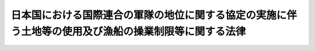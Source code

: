 .. _S29HO148:

======================================================================================================
日本国における国際連合の軍隊の地位に関する協定の実施に伴う土地等の使用及び漁船の操業制限等に関する法律
======================================================================================================

.. raw:: html
    
    
    <b>日本国における国際連合の軍隊の地位に関する協定の実施に伴う土地等の使用及び漁船の操業制限等に関する法律<br>
    （昭和二十九年六月一日法律第百四十八号）</b><br><br><p>
    </p><div class="arttitle"><a name="1000000000000000000000000000000000000000000000000100000000000000000000000000000">（日本国における国際連合の軍隊の地位に関する協定の実施に伴う土地等の使用等）</a>
    </div><div class="item"><b>第一条</b>
    <a name="1000000000000000000000000000000000000000000000000100000000001000000000000000000"></a>
    　政府は、日本国における国際連合の軍隊の地位に関する協定（以下「協定」という。）の効力発生の際、協定に基き日本国内にある国際連合の軍隊（以下「国際連合の軍隊」という。）が現に使用している土地等（日本国とアメリカ合衆国との間の安全保障条約第三条に基く行政協定の実施に伴う土地等の使用等に関する特別措置法（昭和二十七年法律第百四十号。以下「特別措置法」という。）第二条に規定する土地等という。以下同じ。）を、協定の効力発生の日の後、なお引き続いて国際連合の軍隊の用に供するため必要がある場合においては、特別措置法の規定により土地等を使用し、又は収用する場合の例により、使用し、又は収用することができる。この場合において、特別措置法附則第二項の規定中「この法律施行の際、連合国最高司令官の要求に基く使用を現に継続している土地等で、日本国とアメリカ合衆国との間の安全保障条約の効力発生の日から九十日を経過した後、なお引き続いて駐留軍のために使用する必要があるものについて」とあるのは、「協定の効力発生の際、国際連合の軍隊が現に使用している土地等で、協定の効力発生の日の後、なお引き続いて国際連合の軍隊のために使用する必要があるものについて」と、「日本国とアメリカ合衆国との間の安全保障条約の効力発生の日から九十日以内に、」とあるのは、「協定の効力発生の日までに、あらかじめ」と読み替えるものとする。
    </div>
    
    <p>
    </p><div class="arttitle"><a name="100000000000000000000000000000000000000%E3%81%AE%E5%8A%B9%E5%8A%9B%E7%99%BA%E7%94%9F%E3%81%AE%E6%97%A5%E4%BB%A5%E9%99%8D%E7%94%9F%E3%81%98%E3%81%9F%E6%90%8D%E5%A4%B1%E3%81%AB%E3%81%A4%E3%81%84%E3%81%A6%E9%81%A9%E7%94%A8%E3%81%99%E3%82%8B%E3%80%82%0A&lt;/DIV&gt;%0A%0A&lt;BR&gt;&lt;BR&gt;%0A&lt;/BODY&gt;%0A&lt;/HTML&gt;%0A"></a></div>